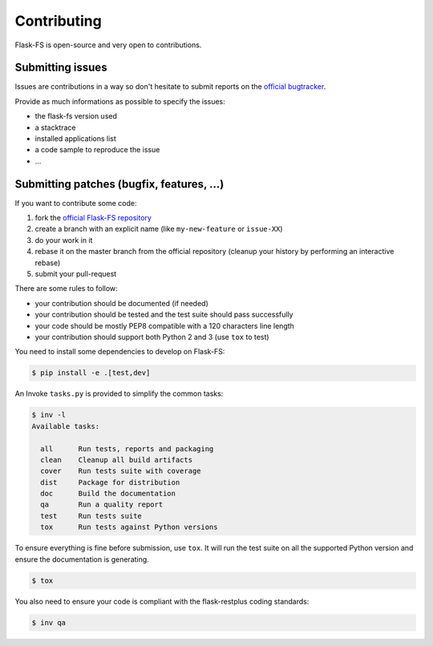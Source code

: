 Contributing
============

Flask-FS is open-source and very open to contributions.

Submitting issues
-----------------

Issues are contributions in a way so don't hesitate
to submit reports on the `official bugtracker`_.

Provide as much informations as possible to specify the issues:

- the flask-fs version used
- a stacktrace
- installed applications list
- a code sample to reproduce the issue
- ...


Submitting patches (bugfix, features, ...)
------------------------------------------

If you want to contribute some code:

1. fork the `official Flask-FS repository`_
2. create a branch with an explicit name (like ``my-new-feature`` or ``issue-XX``)
3. do your work in it
4. rebase it on the master branch from the official repository (cleanup your history by performing an interactive rebase)
5. submit your pull-request

There are some rules to follow:

- your contribution should be documented (if needed)
- your contribution should be tested and the test suite should pass successfully
- your code should be mostly PEP8 compatible with a 120 characters line length
- your contribution should support both Python 2 and 3 (use ``tox`` to test)

You need to install some dependencies to develop on Flask-FS:

.. code-block:: console

    $ pip install -e .[test,dev]

An Invoke ``tasks.py`` is provided to simplify the common tasks:

.. code-block:: console

    $ inv -l
    Available tasks:

      all      Run tests, reports and packaging
      clean    Cleanup all build artifacts
      cover    Run tests suite with coverage
      dist     Package for distribution
      doc      Build the documentation
      qa       Run a quality report
      test     Run tests suite
      tox      Run tests against Python versions

To ensure everything is fine before submission, use ``tox``.
It will run the test suite on all the supported Python version
and ensure the documentation is generating.

.. code-block:: console

    $ tox

You also need to ensure your code is compliant with the flask-restplus coding standards:

.. code-block:: console

    $ inv qa


.. _official Flask-FS repository: https://github.com/noirbizarre/flask-fs
.. _official bugtracker: https://github.com/noirbizarre/flask-fs/issues
